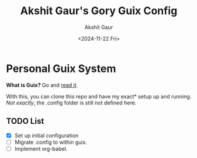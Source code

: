 #+title: Akshit Gaur's Gory Guix Config
#+author: Akshit Gaur
#+date: <2024-11-22 Fri>

* Personal Guix System
*What is Guix?* Go and [[https://guix.gnu.org/][read it]].

With this, you can clone this repo and have my exact* setup up and running.
/Not exactly/, the .config folder is still not defined here.

** TODO List
- [X] Set up initial configuration
- [ ] Migrate .config to within guix.
- [ ] Implement org-babel.
